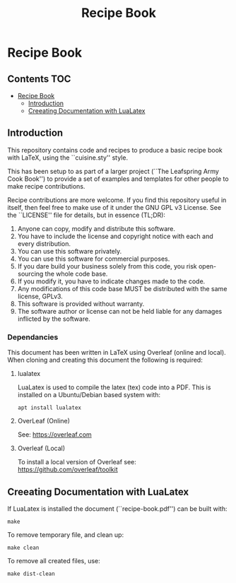 #+TITLE: Recipe Book 

* Recipe Book
** Contents                                                                 :TOC:
- [[#recipe-book][Recipe Book]]
  - [[#introduction][Introduction]]
  - [[#creeating-documentation-with-lualatex][Creeating Documentation with LuaLatex]]

** Introduction

This repository contains code and recipes to produce a basic recipe book with
\LaTeX, using the ``cuisine.sty'' style.

This has been setup to as part of a larger project (``The Leafspring Army Cook
Book'') to provide a set of examples and templates for other people to make
recipe contributions.

Recipe contributions are more welcome. If you find this repository useful in
itself, then feel free to make use of it under the GNU GPL v3 License. See the
``LICENSE'' file for details, but in essence (TL;DR):

  1. Anyone can copy, modify and distribute this software.
  2. You have to include the license and copyright notice with each and every
     distribution.
  3. You can use this software privately.
  4. You can use this software for commercial purposes.
  5. If you dare build your business solely from this code, you risk
     open-sourcing the whole code base.
  6. If you modify it, you have to indicate changes made to the code.
  7. Any modifications of this code base MUST be distributed with the same
     license, GPLv3.
  8. This software is provided without warranty.
  9. The software author or license can not be held liable for any damages
     inflicted by the software.

*** Dependancies

This document has been written in LaTeX using Overleaf (online and local).
When cloning and creating this document the following is required:

**** lualatex

LuaLatex is used to compile the latex (tex) code into a PDF. This is installed
on a Ubuntu/Debian based system with:

#+begin_src shell
  apt install lualatex
#+end_src

**** OverLeaf (Online)

See: https://overleaf.com

**** Overleaf (Local)

To install a local version of Overleaf
see: https://github.com/overleaf/toolkit

** Creeating Documentation with LuaLatex

If LuaLatex is installed the document (``recipe-book.pdf'') can be built with:

#+begin_src shell
make
#+end_src

To remove temporary file, and clean up:

#+begin_src shell
make clean
#+end_src

To remove all created files, use:

#+begin_src shell
make dist-clean
#+end_src
